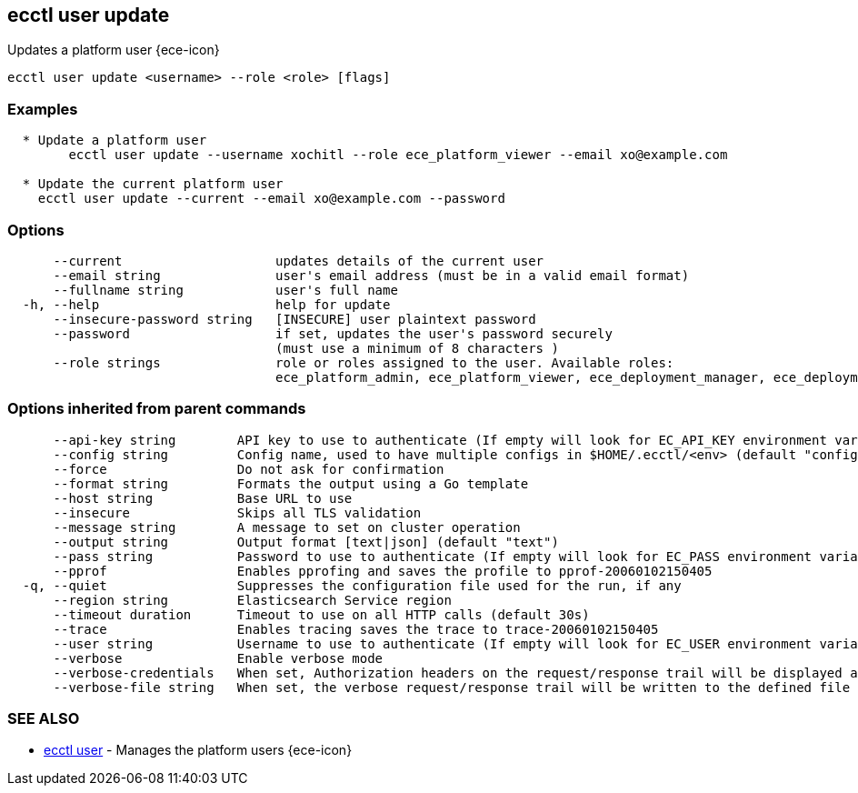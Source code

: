 [#ecctl_user_update]
== ecctl user update

Updates a platform user {ece-icon}

----
ecctl user update <username> --role <role> [flags]
----

[float]
=== Examples

----

  * Update a platform user
	ecctl user update --username xochitl --role ece_platform_viewer --email xo@example.com
	
  * Update the current platform user
    ecctl user update --current --email xo@example.com --password
----

[float]
=== Options

----
      --current                    updates details of the current user
      --email string               user's email address (must be in a valid email format)
      --fullname string            user's full name
  -h, --help                       help for update
      --insecure-password string   [INSECURE] user plaintext password
      --password                   if set, updates the user's password securely
                                   (must use a minimum of 8 characters )
      --role strings               role or roles assigned to the user. Available roles:
                                   ece_platform_admin, ece_platform_viewer, ece_deployment_manager, ece_deployment_viewer
----

[float]
=== Options inherited from parent commands

----
      --api-key string        API key to use to authenticate (If empty will look for EC_API_KEY environment variable)
      --config string         Config name, used to have multiple configs in $HOME/.ecctl/<env> (default "config")
      --force                 Do not ask for confirmation
      --format string         Formats the output using a Go template
      --host string           Base URL to use
      --insecure              Skips all TLS validation
      --message string        A message to set on cluster operation
      --output string         Output format [text|json] (default "text")
      --pass string           Password to use to authenticate (If empty will look for EC_PASS environment variable)
      --pprof                 Enables pprofing and saves the profile to pprof-20060102150405
  -q, --quiet                 Suppresses the configuration file used for the run, if any
      --region string         Elasticsearch Service region
      --timeout duration      Timeout to use on all HTTP calls (default 30s)
      --trace                 Enables tracing saves the trace to trace-20060102150405
      --user string           Username to use to authenticate (If empty will look for EC_USER environment variable)
      --verbose               Enable verbose mode
      --verbose-credentials   When set, Authorization headers on the request/response trail will be displayed as plain text
      --verbose-file string   When set, the verbose request/response trail will be written to the defined file
----

[float]
=== SEE ALSO

* xref:ecctl_user[ecctl user]	 - Manages the platform users {ece-icon}
